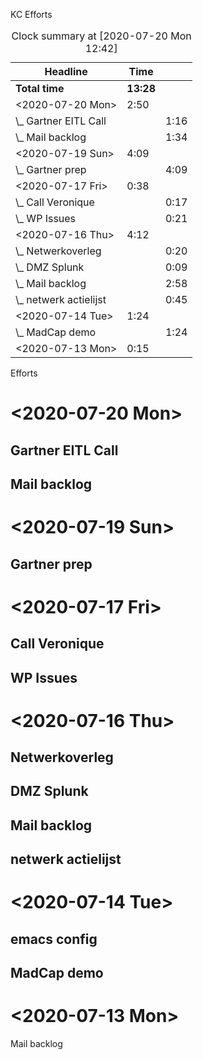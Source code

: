 
KC Efforts

#+BEGIN: clocktable :scope file :maxlevel 2
#+CAPTION: Clock summary at [2020-07-20 Mon 12:42]
| Headline               |    Time |      |
|------------------------+---------+------|
| *Total time*           | *13:28* |      |
|------------------------+---------+------|
| <2020-07-20 Mon>       |    2:50 |      |
| \_  Gartner EITL Call  |         | 1:16 |
| \_  Mail backlog       |         | 1:34 |
| <2020-07-19 Sun>       |    4:09 |      |
| \_  Gartner prep       |         | 4:09 |
| <2020-07-17 Fri>       |    0:38 |      |
| \_  Call Veronique     |         | 0:17 |
| \_  WP Issues          |         | 0:21 |
| <2020-07-16 Thu>       |    4:12 |      |
| \_  Netwerkoverleg     |         | 0:20 |
| \_  DMZ Splunk         |         | 0:09 |
| \_  Mail backlog       |         | 2:58 |
| \_  netwerk actielijst |         | 0:45 |
| <2020-07-14 Tue>       |    1:24 |      |
| \_  MadCap demo        |         | 1:24 |
| <2020-07-13 Mon>       |    0:15 |      |
#+END:


Efforts
* <2020-07-20 Mon>
** Gartner EITL Call
   :LOGBOOK:
   CLOCK: [2020-07-20 Mon 10:59]--[2020-07-20 Mon 12:15] =>  1:16
   :END:
** Mail backlog
   :LOGBOOK:
   CLOCK: [2020-07-20 Mon 09:07]--[2020-07-20 Mon 10:41] =>  1:34
   :END:
* <2020-07-19 Sun>
** Gartner prep
   :LOGBOOK:
   CLOCK: [2020-07-19 Sun 15:40]--[2020-07-19 Sun 17:10] =>  1:30
   CLOCK: [2020-07-19 Sun 14:30]--[2020-07-19 Sun 15:01] =>  0:31
   CLOCK: [2020-07-19 Sun 14:18]--[2020-07-19 Sun 14:26] =>  0:08
   CLOCK: [2020-07-19 Sun 10:25]--[2020-07-19 Sun 12:25] =>  2:00
   :END:
* <2020-07-17 Fri>
** Call Veronique
   :LOGBOOK:
   CLOCK: [2020-07-17 Fri 10:44]--[2020-07-17 Fri 11:01] =>  0:17
   :END:
** WP Issues
   :LOGBOOK:
   CLOCK: [2020-07-17 Fri 09:31]--[2020-07-17 Fri 09:52] =>  0:21
   :END:
* <2020-07-16 Thu>
** Netwerkoverleg
   :LOGBOOK:
   CLOCK: [2020-07-16 Thu 13:36]--[2020-07-16 Thu 13:56] =>  0:20
   :END:
** DMZ Splunk
   :LOGBOOK:
   CLOCK: [2020-07-16 Thu 11:00]--[2020-07-16 Thu 11:09] =>  0:09
   :END:
** Mail backlog
   :LOGBOOK:
   CLOCK: [2020-07-16 Thu 11:09]--[2020-07-16 Thu 13:36] =>  2:27
   CLOCK: [2020-07-16 Thu 10:29]--[2020-07-16 Thu 11:00] =>  0:31
   :END:
** netwerk actielijst
     :LOGBOOK:
     CLOCK: [2020-07-16 Thu 09:34]--[2020-07-16 Thu 10:19] =>  0:45
     :END:
* <2020-07-14 Tue>
** emacs config
** MadCap demo
     :LOGBOOK:
     CLOCK: [2020-07-14 Tue 15:00]--[2020-07-14 Tue 16:24] =>  1:24
     :END:
* <2020-07-13 Mon>
**** Mail backlog
     :LOGBOOK:
     CLOCK: [2020-07-13 Mon 15:53]--[2020-07-13 Mon 16:08] =>  0:15
     :END:
